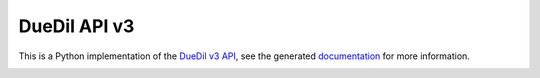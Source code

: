 DueDil API v3 |pypi| |build-status| |coverage-status| |waffle| |docs|
=====================================================================

This is a Python implementation of the `DueDil v3 API`_, see the generated
`documentation <http://duedilv3.readthedocs.org/en/latest/>`_ for more information.

.. |build-status| image:: https://travis-ci.org/founders4schools/duedilv3.svg?branch=master
    :target: https://travis-ci.org/founders4schools/duedilv3
    :alt: Build
.. |coverage-status| image:: https://coveralls.io/repos/founders4schools/duedilv3/badge.png
    :target: https://coveralls.io/r/founders4schools/duedilv3
    :alt: Coverage
.. |pypi| image:: https://badge.fury.io/py/duedil.svg
    :target: http://badge.fury.io/py/duedil
    :alt: PyPi Status
.. |waffle| image:: https://badge.waffle.io/founders4schools/duedilv3.png?label=ready&title=Ready
    :target: https://waffle.io/founders4schools/duedilv3
    :alt: 'Stories in Ready'
.. image:: https://www.quantifiedcode.com/api/v1/project/d185f4258c9a4cfa8612b17cffd012c9/badge.svg
  :target: https://www.quantifiedcode.com/app/project/d185f4258c9a4cfa8612b17cffd012c9
  :alt: Code issues
.. |docs| image:: https://readthedocs.org/projects/duedilv3/badge/?version=latest
    :target: https://readthedocs.org/projects/duedilv3/?badge=latest
    :alt: Documentation Status
.. _DueDil v3 API: https://developer.duedil.com/
